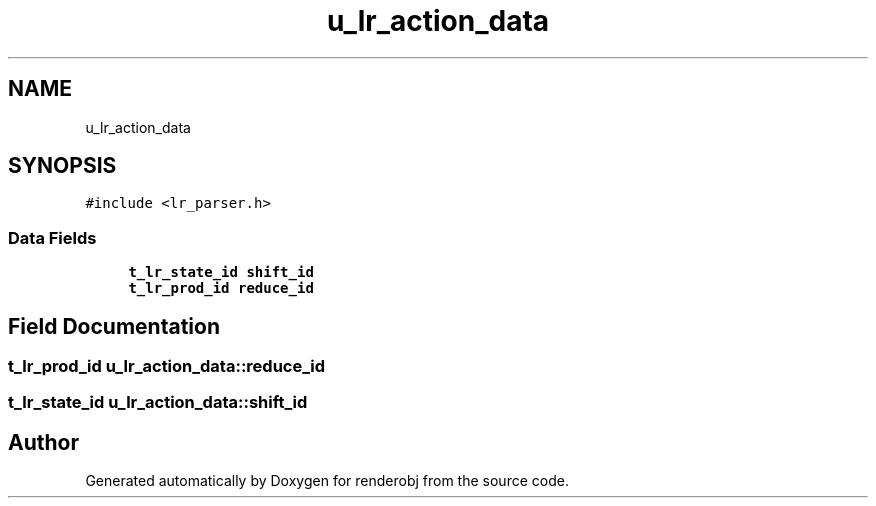 .TH "u_lr_action_data" 3 "renderobj" \" -*- nroff -*-
.ad l
.nh
.SH NAME
u_lr_action_data
.SH SYNOPSIS
.br
.PP
.PP
\fC#include <lr_parser\&.h>\fP
.SS "Data Fields"

.in +1c
.ti -1c
.RI "\fBt_lr_state_id\fP \fBshift_id\fP"
.br
.ti -1c
.RI "\fBt_lr_prod_id\fP \fBreduce_id\fP"
.br
.in -1c
.SH "Field Documentation"
.PP 
.SS "\fBt_lr_prod_id\fP u_lr_action_data::reduce_id"

.SS "\fBt_lr_state_id\fP u_lr_action_data::shift_id"


.SH "Author"
.PP 
Generated automatically by Doxygen for renderobj from the source code\&.

